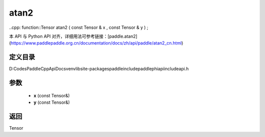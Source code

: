 .. _cn_api_paddle_experimental_atan2:

atan2
-------------------------------

..cpp: function::Tensor atan2 ( const Tensor & x , const Tensor & y ) ;


本 API 与 Python API 对齐，详细用法可参考链接：[paddle.atan2](https://www.paddlepaddle.org.cn/documentation/docs/zh/api/paddle/atan2_cn.html)

定义目录
:::::::::::::::::::::
D:\Codes\PaddleCppApiDocs\venv\lib\site-packages\paddle\include\paddle\phi\api\include\api.h

参数
:::::::::::::::::::::
	- **x** (const Tensor&)
	- **y** (const Tensor&)

返回
:::::::::::::::::::::
Tensor

